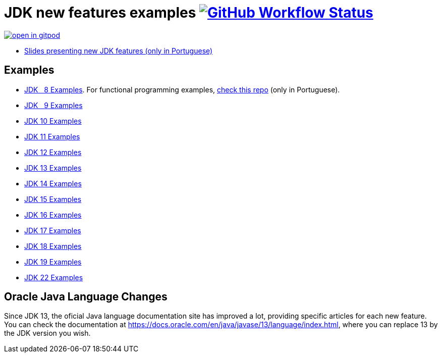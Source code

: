 = JDK new features examples https://github.com/manoelcampos/jdk-new-features/actions/workflows/maven.yml[image:https://img.shields.io/github/actions/workflow/status/manoelcampos/jdk-new-features/maven.yml?branch=master[GitHub Workflow Status]]

https://gitpod.io/#https://github.com/manoelcampos/jdk-new-features[image:https://gitpod.io/button/open-in-gitpod.svg[]]

- https://docs.google.com/presentation/d/1SKpSF2htCDnin0NcNmQtqMeQChd015S9nR2Ao5mwlBw/[Slides presenting new JDK features (only in Portuguese)]


== Examples

- link:src/main/java/samples/jdk08/[JDK &nbsp; 8 Examples]. For functional programming examples, https://github.com/manoelcampos/programacao-funcional-java[check this repo] (only in Portuguese).
- link:src/main/java/samples/jdk09/Jdk09.java[JDK &nbsp; 9 Examples]
- link:src/main/java/samples/jdk10/Jdk10.java[JDK 10 Examples]
- link:src/main/java/samples/jdk11/Jdk11.java[JDK 11 Examples]
- link:src/main/java/samples/jdk12/Jdk12.java[JDK 12 Examples]
- link:src/main/java/samples/jdk13/Jdk13.java[JDK 13 Examples]
- link:src/main/java/samples/jdk14/Jdk14.java[JDK 14 Examples]
- link:src/main/java/samples/jdk15/Jdk15.java[JDK 15 Examples]
- link:src/main/java/samples/jdk16/[JDK 16 Examples]
- link:src/main/java/samples/jdk17/Jdk17.java[JDK 17 Examples]
- link:src/main/java/samples/jdk18/Jdk18.java[JDK 18 Examples]
- link:src/main/java/samples/jdk19/Jdk19.java[JDK 19 Examples]
- link:src/main/java/samples/jdk22/Jdk22.java[JDK 22 Examples]

== Oracle Java Language Changes

Since JDK 13, the oficial Java language documentation site has improved a lot,
providing specific articles for each new feature.
You can check the documentation at https://docs.oracle.com/en/java/javase/13/language/index.html,
where you can replace 13 by the JDK version you wish.
